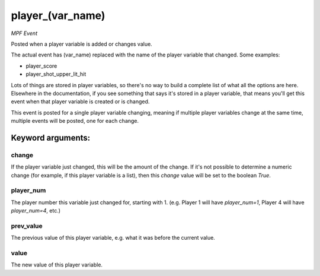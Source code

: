 player_(var_name)
=================

*MPF Event*

Posted when a player variable is added or changes value.

The actual event has (var_name) replaced with the name of the
player variable that changed. Some examples:

* player_score
* player_shot_upper_lit_hit

Lots of things are stored in player variables, so there's no way to
build a complete list of what all the options are here. Elsewhere
in the documentation, if you see something that says it's stored in
a player variable, that means you'll get this event when that
player variable is created or is changed.

This event is posted for a single player variable changing, meaning
if multiple player variables change at the same time, multiple
events will be posted, one for each change.


Keyword arguments:
------------------

change
~~~~~~
If the player variable just changed, this will be the
amount of the change. If it's not possible to determine a numeric
change (for example, if this player variable is a list), then this
*change* value will be set to the boolean *True*.

player_num
~~~~~~~~~~
The player number this variable just changed for,
starting with 1. (e.g. Player 1 will have *player_num=1*, Player 4
will have *player_num=4*, etc.)

prev_value
~~~~~~~~~~
The previous value of this player variable, e.g. what
it was before the current value.

value
~~~~~
The new value of this player variable.

